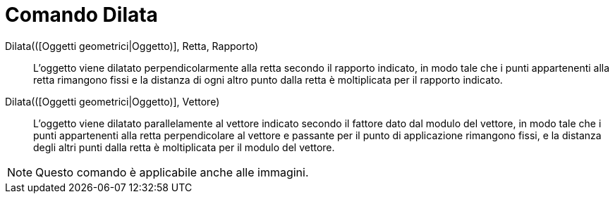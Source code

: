 = Comando Dilata

Dilata(([Oggetti geometrici|Oggetto)], Retta, Rapporto)::
  L'oggetto viene dilatato perpendicolarmente alla retta secondo il rapporto indicato, in modo tale che i punti
  appartenenti alla retta rimangono fissi e la distanza di ogni altro punto dalla retta è moltiplicata per il rapporto
  indicato.

Dilata(([Oggetti geometrici|Oggetto)], Vettore)::
  L'oggetto viene dilatato parallelamente al vettore indicato secondo il fattore dato dal modulo del vettore, in modo
  tale che i punti appartenenti alla retta perpendicolare al vettore e passante per il punto di applicazione rimangono
  fissi, e la distanza degli altri punti dalla retta è moltiplicata per il modulo del vettore.

[NOTE]
====

Questo comando è applicabile anche alle immagini.

====

